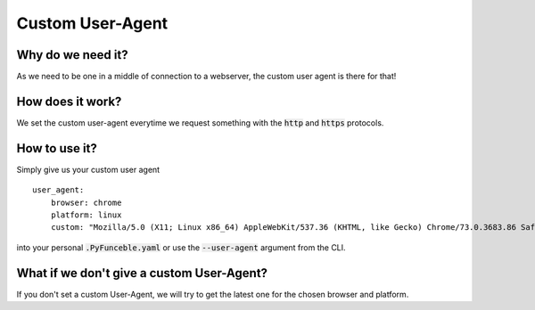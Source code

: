 Custom User-Agent
=================

Why do we need it?
------------------

As we need to be one in a middle of connection to a webserver, the custom user agent is there for that!

How does it work?
-----------------

We set the custom user-agent everytime we request something with the :code:`http` and :code:`https` protocols.

How to use it?
--------------

Simply give us your custom user agent

::

    user_agent:
        browser: chrome
        platform: linux
        custom: "Mozilla/5.0 (X11; Linux x86_64) AppleWebKit/537.36 (KHTML, like Gecko) Chrome/73.0.3683.86 Safari/537.36"

into your personal :code:`.PyFunceble.yaml` or use the :code:`--user-agent` argument from the CLI.

What if we don't give a custom User-Agent?
------------------------------------------

If you don't set a custom User-Agent, we will try to get the latest one for the chosen
browser and platform.
